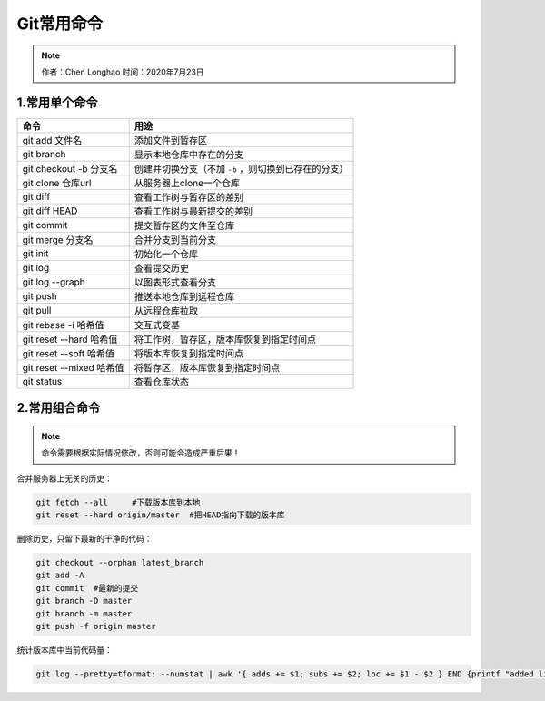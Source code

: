 ************
Git常用命令
************

.. note:: 
   作者：Chen Longhao   时间：2020年7月23日

1.常用单个命令
---------------

============================= ===================================================================
    命令                        用途
============================= ===================================================================
 git add 文件名                 添加文件到暂存区
 git branch                     显示本地仓库中存在的分支
 git checkout -b 分支名         创建并切换分支（不加 ``-b`` ，则切换到已存在的分支）
 git clone 仓库url              从服务器上clone一个仓库
 git diff                       查看工作树与暂存区的差别
 git diff HEAD                  查看工作树与最新提交的差别
 git commit                     提交暂存区的文件至仓库
 git merge 分支名               合并分支到当前分支
 git init                       初始化一个仓库
 git log                        查看提交历史
 git log --graph                以图表形式查看分支
 git push                       推送本地仓库到远程仓库
 git pull                       从远程仓库拉取
 git rebase -i 哈希值           交互式变基
 git reset --hard 哈希值        将工作树，暂存区，版本库恢复到指定时间点
 git reset --soft 哈希值        将版本库恢复到指定时间点
 git reset --mixed 哈希值       将暂存区，版本库恢复到指定时间点
 git status                     查看仓库状态
============================= ===================================================================

2.常用组合命令
----------------

.. note::
    命令需要根据实际情况修改，否则可能会造成严重后果！

合并服务器上无关的历史：

.. code-block::

    git fetch --all     #下载版本库到本地
    git reset --hard origin/master  #把HEAD指向下载的版本库

删除历史，只留下最新的干净的代码：

.. code-block::

    git checkout --orphan latest_branch
    git add -A
    git commit  #最新的提交
    git branch -D master
    git branch -m master
    git push -f origin master

统计版本库中当前代码量：

.. code-block::

    git log --pretty=tformat: --numstat | awk '{ adds += $1; subs += $2; loc += $1 - $2 } END {printf "added lines: %s, removed lines: %s, total lines: %s\n", adds, subs, loc }' -

